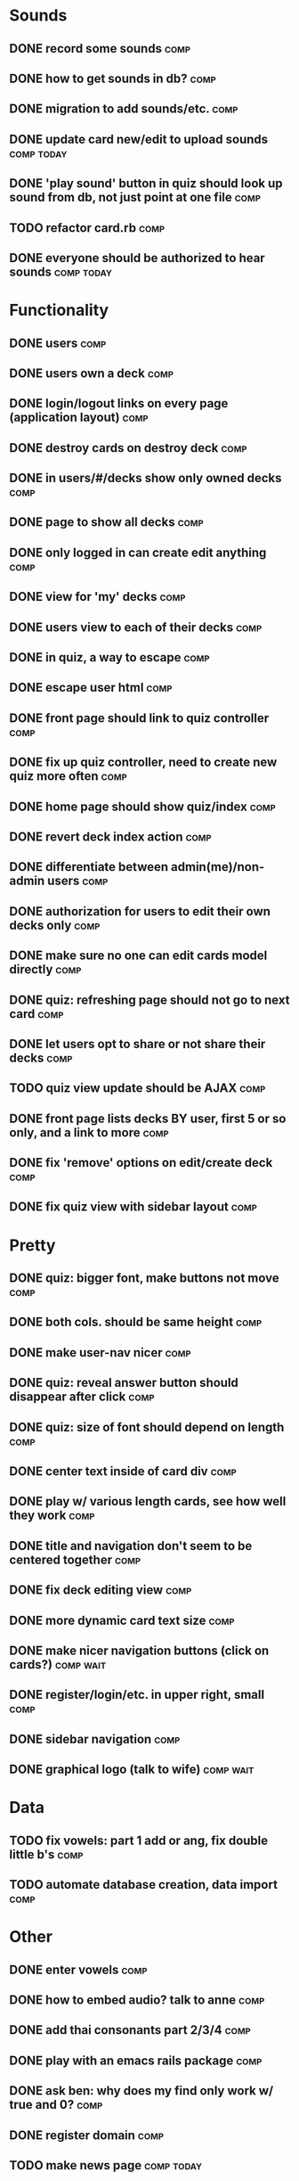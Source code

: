 * Sounds
** DONE record some sounds					       :comp:
** DONE how to get sounds in db?				       :comp:
** DONE migration to add sounds/etc.				       :comp:
** DONE update card new/edit to upload sounds			 :comp:today:
** DONE 'play sound' button in quiz should look up sound from db, not just point at one file :comp:


** TODO refactor card.rb 					       :comp:

** DONE everyone should be authorized to hear sounds		 :comp:today:
* Functionality
** DONE users							       :comp:
** DONE users own a deck					       :comp:
** DONE login/logout links on every page (application layout)	       :comp:
** DONE destroy cards on destroy deck				       :comp:
** DONE in users/#/decks show only owned decks			       :comp:
** DONE page to show all decks					       :comp:
** DONE only logged in can create edit anything			       :comp:
** DONE view for 'my' decks					       :comp:
** DONE users view to each of their decks			       :comp:
** DONE in quiz, a way to escape				       :comp:
** DONE escape user html					       :comp:
** DONE front page should link to quiz controller		       :comp:
** DONE fix up quiz controller, need to create new quiz more often     :comp:
** DONE home page should show quiz/index			       :comp:
** DONE revert deck index action				       :comp:
** DONE differentiate between admin(me)/non-admin users		       :comp:
** DONE authorization for users to edit their own decks only	       :comp:
** DONE make sure no one can edit cards model directly 		       :comp:
** DONE quiz: refreshing page should not go to next card	       :comp:
** DONE let users opt to share or not share their decks		       :comp:
** TODO quiz view update should be AJAX 			       :comp:
** DONE front page lists decks BY user, first 5 or so only, and a link to more :comp:
** DONE fix 'remove' options on edit/create deck		       :comp:
** DONE fix quiz view with sidebar layout			       :comp:
* Pretty
** DONE quiz: bigger font, make buttons not move		       :comp:

** DONE both cols. should be same height			       :comp:

** DONE make user-nav nicer					       :comp:

** DONE quiz: reveal answer button should disappear after click	       :comp:


** DONE quiz: size of font should depend on length		       :comp:

** DONE center text inside of card div				       :comp:

** DONE play w/ various length cards, see how well they work	       :comp:

** DONE title and navigation don't seem to be centered together	       :comp:

** DONE fix deck editing view					       :comp:

** DONE more dynamic card text size				       :comp:

** DONE make nicer navigation buttons (click on cards?)		  :comp:wait:
** DONE register/login/etc. in upper right, small		       :comp:
** DONE sidebar navigation					       :comp:
** DONE graphical logo (talk to wife)				  :comp:wait:
* Data
** TODO fix vowels: part 1 add or ang, fix double little b's	       :comp:
** TODO automate database creation, data import 		       :comp:

* Other
** DONE enter vowels						       :comp:
** DONE how to embed audio? talk to anne			       :comp:
** DONE add thai consonants part 2/3/4				       :comp:
** DONE play with an emacs rails package			       :comp:
** DONE ask ben: why does my find only work w/ true and 0?	       :comp:
** DONE register domain						       :comp:
** TODO make news page						 :comp:today:
** TODO resources page to learningthai.com: pronounciation	       :comp:
** TODO make about page						 :comp:today:
** DONE reverse engineer answers.com				 :comp:today:
* Bugs 2010-04-19
** DONE cards should not be able to be blank			       :comp:
** DONE decks should not be blank				       :comp:
** DONE fix quiz font size					       :comp:
** TODO sounds should be optional add-on for card		       :comp:
** DONE cards should have max length				       :comp:
** TODO refreshing quiz gives next card (should not) 		       :comp:
** TODO uploaded audio maximum size 				       :comp:
** TODO disallow white-space-only decks/cards 			       :comp:
* More Bugs
** TODO decks cannot have 0 cards 				       :comp:
** TODO allow longer than 30 chars, and wrapping 		       :comp:
** TODO fix card size for thai characters 			       :comp:
** TODO quiz index.html need to get deck.share filter out of there, in to controller								       :comp:
* Ben Changes
** TODO switch card and card_sound foreign keys			       :comp:
You have a foreign key in the wrong place.  Whichever class has the belongs_to gets the foreign key.  So, you should have a card_id in your card_sounds table, not a card_sounds_id in your cards table.  For reference, you did this correctly with the association between Decks and Users.

You can see a symptom of this brokenness by starting script/console and doing something like Card.last.card_sound

That should work, showing you the last Card's CardSound.  Instead, you get this:
ActiveRecord::StatementInvalid: SQLite3::SQLException: no such column: card_sounds.card_id: SELECT * FROM "card_sounds" WHERE ("card_sounds".card_id = 1)  LIMIT 1

See?  It's expecting a card_id in card_sounds, not a card_sound_id in cards.

I imagine you had to do some other workarounds to actually get this to work, so make sure to do some thorough testing after changing this; it's likely that other stuff is broken.
** TODO decks_controller.rb: L32 and L52: I'd move this logic into the model, probably something like before_save :remove_blank_cards , then def remove_blank_cards ... end :comp:
** TODO quiz_controller.rb move card size calc to model or helper      :comp:
